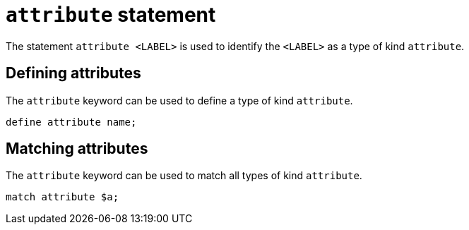 = `attribute` statement

The statement `attribute <LABEL>` is used to identify the `<LABEL>` as a type of kind `attribute`.

== Defining attributes

The `attribute` keyword can be used to define a type of kind `attribute`.

[,typeql]
----
define attribute name;
----

== Matching attributes

The `attribute` keyword can be used to match all types of kind `attribute`.

[,typeql]
----
match attribute $a;
----
